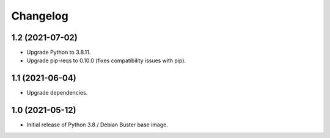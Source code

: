 Changelog
=========

1.2 (2021-07-02)
----------------

* Upgrade Python to 3.8.11.
* Upgrade pip-reqs to 0.10.0 (fixes compatibility issues with pip).


1.1 (2021-06-04)
----------------

* Upgrade dependencies.


1.0 (2021-05-12)
----------------

* Initial release of Python 3.8 / Debian Buster base image.
